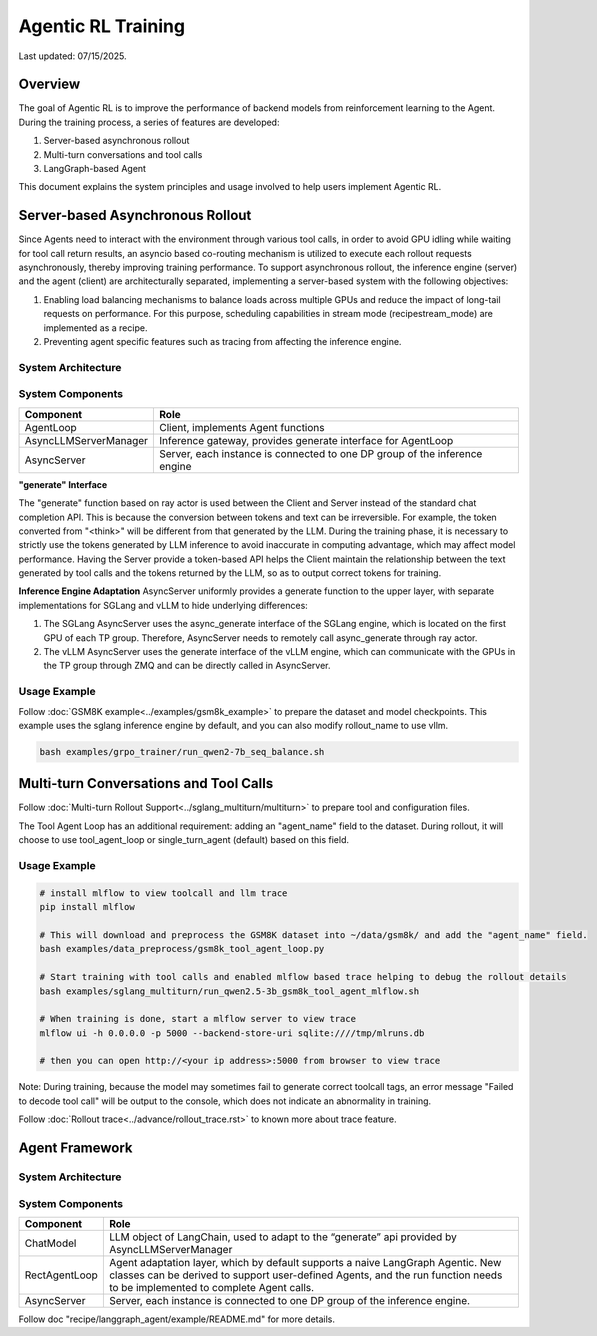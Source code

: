 Agentic RL Training
===================

Last updated: 07/15/2025.

Overview
----------
The goal of Agentic RL is to improve the performance of backend models from reinforcement learning to the Agent. During the training process, a series of features are developed:

1. Server-based asynchronous rollout
2. Multi-turn conversations and tool calls
3. LangGraph-based Agent


This document explains the system principles and usage involved to help users implement Agentic RL.


Server-based Asynchronous Rollout
---------------------------------

Since Agents need to interact with the environment through various tool calls, in order to avoid GPU idling while waiting for tool call return results, an asyncio based co-routing mechanism is utilized to execute each rollout requests asynchronously, thereby improving training performance. To support asynchronous rollout, the inference engine (server) and the agent (client) are architecturally separated, implementing a server-based system with the following objectives:

1. Enabling load balancing mechanisms to balance loads across multiple GPUs and reduce the impact of long-tail requests on performance. For this purpose, scheduling capabilities in stream mode (recipe\stream_mode) are implemented as a recipe.
2. Preventing agent specific features such as tracing from affecting the inference engine.

System Architecture
~~~~~~~~~~~~~~~~~~~

.. image:: https://github.com/eric-haibin-lin/verl-community/blob/main/docs/agent_loop.png?raw=true

System Components
~~~~~~~~~~~~~~~~~

+--------------------------+----------------------------------------------------------------------------+
| Component                | Role                                                                       |
+==========================+============================================================================+
| AgentLoop                | Client, implements Agent functions                                         |
+--------------------------+----------------------------------------------------------------------------+
| AsyncLLMServerManager    | Inference gateway, provides generate interface for AgentLoop               |
+--------------------------+----------------------------------------------------------------------------+
| AsyncServer              | Server, each instance is connected to one DP group of the inference engine |
+--------------------------+----------------------------------------------------------------------------+

**"generate" Interface**

The "generate" function based on ray actor is used between the Client and Server instead of the standard chat completion API. This is because the conversion between tokens and text can be irreversible. For example, the token converted from "<think>" will be different from that generated by the LLM. During the training phase, it is necessary to strictly use the tokens generated by LLM inference to avoid inaccurate in computing advantage, which may affect model performance. Having the Server provide a token-based API helps the Client maintain the relationship between the text generated by tool calls and the tokens returned by the LLM, so as to output correct tokens for training.


**Inference Engine Adaptation**
AsyncServer uniformly provides a generate function to the upper layer, with separate implementations for SGLang and vLLM to hide underlying differences:

1. The SGLang AsyncServer uses the async_generate interface of the SGLang engine, which is located on the first GPU of each TP group. Therefore, AsyncServer needs to remotely call async_generate through ray actor.
2. The vLLM AsyncServer uses the generate interface of the vLLM engine, which can communicate with the GPUs in the TP group through ZMQ and can be directly called in AsyncServer.


Usage Example
~~~~~~~~~~~~~

Follow :doc:`GSM8K example<../examples/gsm8k_example>` to prepare the dataset and model checkpoints.
This example uses the sglang inference engine by default, and you can also modify rollout_name to use vllm.

.. code-block:: bash

    bash examples/grpo_trainer/run_qwen2-7b_seq_balance.sh


Multi-turn Conversations and Tool Calls
---------------------------------------

Follow :doc:`Multi-turn Rollout Support<../sglang_multiturn/multiturn>` to prepare tool and configuration files.

The Tool Agent Loop has an additional requirement: adding an "agent_name" field to the dataset. During rollout, it will choose to use tool_agent_loop or single_turn_agent (default) based on this field.

Usage Example
~~~~~~~~~~~~~

.. code-block:: bash

    # install mlflow to view toolcall and llm trace
    pip install mlflow

    # This will download and preprocess the GSM8K dataset into ~/data/gsm8k/ and add the "agent_name" field.
    bash examples/data_preprocess/gsm8k_tool_agent_loop.py

    # Start training with tool calls and enabled mlflow based trace helping to debug the rollout details
    bash examples/sglang_multiturn/run_qwen2.5-3b_gsm8k_tool_agent_mlflow.sh

    # When training is done, start a mlflow server to view trace
    mlflow ui -h 0.0.0.0 -p 5000 --backend-store-uri sqlite:////tmp/mlruns.db

    # then you can open http://<your ip address>:5000 from browser to view trace


Note: During training, because the model may sometimes fail to generate correct toolcall tags, an error message "Failed to decode tool call" will be output to the console, which does not indicate an abnormality in training.

Follow :doc:`Rollout trace<../advance/rollout_trace.rst>` to known more about trace feature.


Agent Framework
---------------

System Architecture
~~~~~~~~~~~~~~~~~~~

.. image:: https://github.com/eric-haibin-lin/verl-community/blob/main/docs/langgraph_agent.png?raw=true

System Components
~~~~~~~~~~~~~~~~~

+--------------------------+-----------------------------------------------------------------------------------------------+
| Component                | Role                                                                                          |
+==========================+===============================================================================================+
| ChatModel                | LLM object of LangChain, used to adapt to the “generate” api provided by AsyncLLMServerManager|
+--------------------------+-----------------------------------------------------------------------------------------------+
| RectAgentLoop            | Agent adaptation layer, which by default supports a naive LangGraph Agentic.                  |
|                          | New classes can be derived to support user-defined Agents, and the run function needs to be   |
|                          | implemented to complete Agent calls.                                                          |
+--------------------------+-----------------------------------------------------------------------------------------------+
| AsyncServer              | Server, each instance is connected to one DP group of the inference engine.                   |
+--------------------------+-----------------------------------------------------------------------------------------------+


Follow doc "recipe/langgraph_agent/example/README.md" for more details.